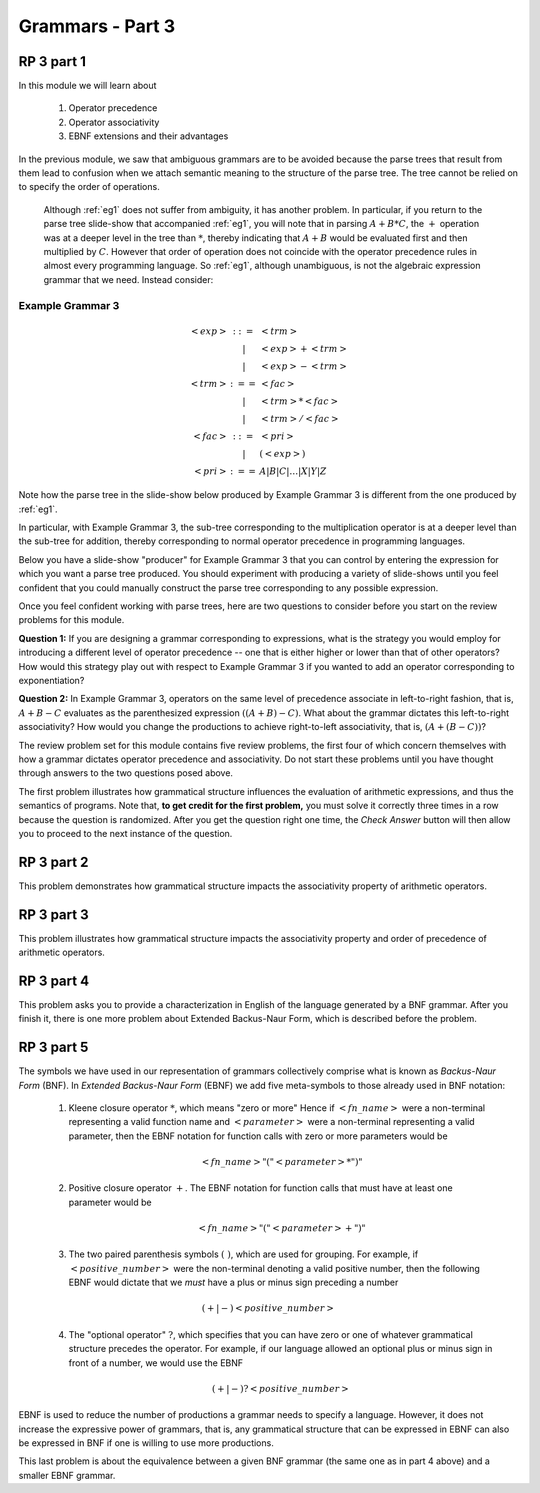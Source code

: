 .. This file is part of the OpenDSA eTextbook project. See
.. http://algoviz.org/OpenDSA for more details.
.. Copyright (c) 2012-13 by the OpenDSA Project Contributors, and
.. distributed under an MIT open source license.

.. avmetadata::
   :author: David Furcy and Tom Naps

.. odsalink::  AV/PL/AV/parseTree.css

=================
Grammars - Part 3
=================
.. (F 2/5/16)

RP 3 part 1
-----------

In this module we will learn about

  1. Operator precedence
  2. Operator associativity
  3. EBNF extensions and their advantages

In the previous module, we saw that ambiguous grammars are to be avoided because the parse trees that result from them lead to confusion when we attach semantic meaning to the structure of the parse tree. The tree cannot be relied on to specify the order of operations.

    Although :ref:`eg1` does not suffer from ambiguity, it has another problem.  In particular, if you return to the parse tree slide-show that accompanied :ref:`eg1`, you will note that in parsing :math:`A+B*C`, the :math:`+` operation was at a deeper level in the tree than :math:`*`, thereby indicating that :math:`A+B` would be evaluated first and then multiplied by :math:`C`.  However that order of operation does not coincide with the operator precedence rules in almost every programming language.  So :ref:`eg1`, although unambiguous, is not the algebraic expression grammar that we need.  Instead consider:


Example Grammar 3
^^^^^^^^^^^^^^^^^

.. math::

   \begin{eqnarray*}
   <exp> &::=& <trm>\\
   &|& <exp> + <trm> \\
   &|& <exp> - <trm> \\
   <trm> &:==& <fac> \\
   &|&  <trm> * <fac> \\
   &|&  <trm> / <fac> \\
   <fac> &::=& <pri> \\
   &|& ( <exp> ) \\
   <pri> &:==& A | B | C | \ldots | X | Y | Z
   \end{eqnarray*}

Note how the parse tree in the slide-show below produced by Example Grammar 3 is different from the one produced by :ref:`eg1`.

.. inlineav:: parseTree3 ss
   :links: 
   :scripts: 
   :output: show

In particular, with Example Grammar 3, the sub-tree corresponding to the
multiplication operator is at a deeper level than the sub-tree for addition,
thereby corresponding to normal operator precedence in programming
languages.

Below you have a slide-show "producer" for Example Grammar 3 that you can
control by entering the expression for which you want a parse tree
produced.  You should experiment  with producing a variety of
slide-shows until you feel confident that you could manually construct
the parse tree corresponding to any possible expression.

.. avembed:: AV/PL/AV/parseTree3a.html ss

Once you feel confident working with parse trees, here are two
questions to consider before you start on the review problems for this
module.

**Question 1:** If you are designing a grammar corresponding to expressions, what is the strategy you would employ for introducing a different level of operator precedence -- one that is either higher or lower than that of other operators?  How would this strategy play out with respect to Example Grammar 3 if you wanted to add an operator corresponding to exponentiation?

**Question 2:** In Example Grammar 3, operators on the same level of precedence associate in left-to-right fashion, that is, :math:`A+B-C` evaluates as the parenthesized expression :math:`((A+B)-C)`.  What about the grammar dictates this left-to-right associativity?  How would you change the productions to achieve right-to-left associativity, that is, :math:`(A+(B-C))`?

The review problem set for this module contains five review problems,
the first four of which concern themselves with how a grammar dictates
operator precedence and associativity.  Do not start these problems
until you have thought through answers to the two questions posed
above.

The first problem illustrates how grammatical structure influences the
evaluation of arithmetic expressions, and thus the semantics of
programs.  Note that, **to get credit for the first problem,** you
must solve it correctly three times in a row because the question is
randomized.  After you get the question right one time, the *Check
Answer* button will then allow you to proceed to the next instance of
the question.

.. avembed:: Exercises/PL/RP3part1.html ka
   :long_name: RP set #3, question #1

RP 3 part 2
-----------

This problem demonstrates how grammatical structure impacts the
associativity property of arithmetic operators.

.. avembed:: Exercises/PL/RP3part2.html ka
   :long_name: RP set #3, question #2


RP 3 part 3
-----------

This problem illustrates how grammatical structure impacts the
associativity property and order of precedence of arithmetic
operators.

.. avembed:: Exercises/PL/RP3part3.html ka
   :long_name: RP set #3, question #3

RP 3 part 4
-----------

This problem asks you to provide a characterization in English of the
language generated by a BNF grammar.   After you finish it, there is one more problem about Extended Backus-Naur Form, which is described before the problem.

.. avembed:: Exercises/PL/RP3part4.html ka
   :long_name: RP set #3, question #4

RP 3 part 5
-----------

The symbols we have used in our representation of grammars
collectively comprise what is known as *Backus-Naur Form* (BNF).  In
*Extended Backus-Naur Form* (EBNF) we add five meta-symbols to those
already used in BNF notation:


   1. Kleene closure operator :math:`*`, which means "zero or more" Hence if :math:`<fn\_name>`   were a non-terminal representing a valid function name and :math:`<parameter>` were a non-terminal representing a valid parameter, then the EBNF notation for function calls with zero or more parameters would be

      .. math::

        <fn\_name> "(" <parameter>* ")"

   2. Positive closure operator :math:`+`.  The EBNF notation for function calls that must have at least one parameter would be

      .. math::

        <fn\_name> "(" <parameter>+ ")"

   3. The two paired parenthesis symbols :math:`( \; )`, which are used for grouping.  For example, if :math:`<positive\_number>` were the non-terminal denoting a valid positive number, then the following EBNF would dictate that we *must* have a plus or minus sign preceding a number

     .. math::

      (+ | -) <positive\_number>

   4. The "optional operator" :math:`?`, which specifies that you can have zero or one of whatever grammatical structure precedes the operator.  For example, if our language allowed an optional plus or minus sign in front of a number, we would use the EBNF

      .. math::

        (+ | -)? <positive\_number>

EBNF is used to reduce the number of productions a grammar needs to
specify a language.  However, it does not increase the expressive power of
grammars, that is, any grammatical structure that can be expressed in
EBNF can also be expressed in BNF if one is willing to use more
productions.



This last problem is about the equivalence between a given BNF grammar (the
same one as in part 4 above) and a smaller EBNF grammar.

.. avembed:: Exercises/PL/RP3part5.html ka
   :long_name: RP set #3, question #5

.. odsascript:: Exercises/PL/RP3part1.js
.. odsascript:: AV/PL/AV/parseTree3.js
